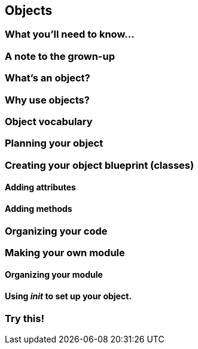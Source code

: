 == Objects

=== What you'll need to know...

=== A note to the grown-up

=== What's an object?

=== Why use objects?

=== Object vocabulary

=== Planning your object

=== Creating your object blueprint (classes)

==== Adding attributes

==== Adding methods

=== Organizing your code

=== Making your own module

==== Organizing your module

==== Using __init__ to set up your object.

=== Try this!
